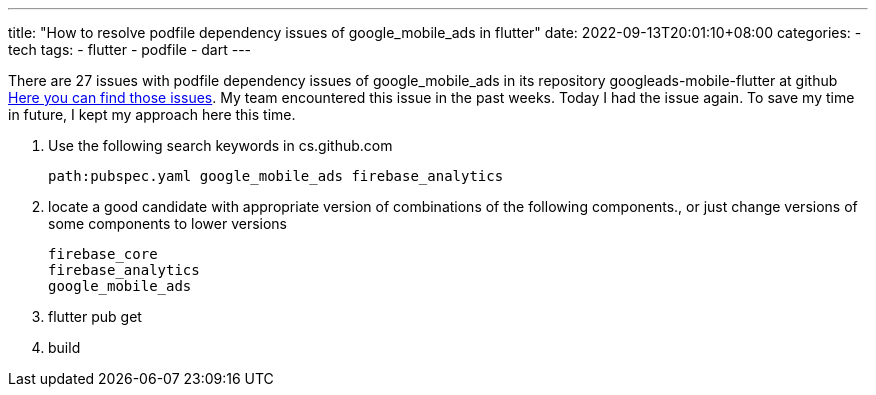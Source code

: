 ---
title: "How to resolve podfile dependency issues of google_mobile_ads in flutter"
date: 2022-09-13T20:01:10+08:00
categories:
- tech
tags:
- flutter
- podfile
- dart
---

There are 27 issues with podfile dependency issues of google_mobile_ads in its repository googleads-mobile-flutter at github 
https://github.com/googleads/googleads-mobile-flutter/search?q=Firebase%2FAnalytics&type=issues[Here you can find those issues]. My team encountered this issue in the past weeks. Today I had the issue again. To save my time in future, I kept my approach here this time. 

. Use the following search keywords in cs.github.com
+
....
path:pubspec.yaml google_mobile_ads firebase_analytics
....
. locate a good candidate with appropriate version of combinations of the following components., or just change versions of some components to lower versions
+
....
firebase_core
firebase_analytics
google_mobile_ads
....
. flutter pub get
. build
